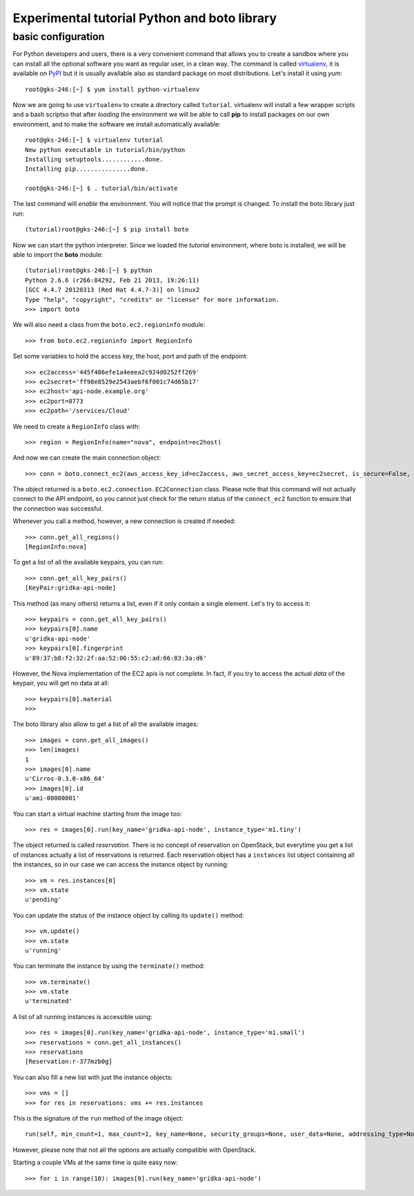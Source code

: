 Experimental tutorial Python and boto library
=============================================

basic configuration
-------------------

For Python developers and users, there is a very convenient command
that allows you to create a sandbox where you can install all the
optional software you want as regular user, in a clean way. The
command is called `virtualenv
<https://pypi.python.org/pypi/virtualenv>`_, it is available on `PyPI
<http://pypi.python.org>`_ but it is usually available also as
standard package on most distributions. Let's install it using *yum*::

    root@gks-246:[~] $ yum install python-virtualenv

Now we are going to use ``virtualenv`` to create a directory called
``tutorial``. virtualenv will install a few wrapper scripts and a bash
scriptso that after *loading* the environment we will be able to
call **pip** to install packages on our own environment, and to make
the software we install automatically available::

    root@gks-246:[~] $ virtualenv tutorial
    New python executable in tutorial/bin/python
    Installing setuptools............done.
    Installing pip...............done.

    root@gks-246:[~] $ . tutorial/bin/activate

The last command will *enable* the environment. You will notice that
the prompt is changed. To install the boto library just run::

    (tutorial)root@gks-246:[~] $ pip install boto

Now we can start the python interpreter. Since we loaded the
*tutorial* environment, where boto is installed, we will be able to
import the **boto** module::

    (tutorial)root@gks-246:[~] $ python
    Python 2.6.6 (r266:84292, Feb 21 2013, 19:26:11) 
    [GCC 4.4.7 20120313 (Red Hat 4.4.7-3)] on linux2
    Type "help", "copyright", "credits" or "license" for more information.
    >>> import boto

We will also need a class from the ``boto.ec2.regioninfo`` module::


    >>> from boto.ec2.regioninfo import RegionInfo

Set some variables to hold the access key, the host, port and path of
the endpoint::

    >>> ec2access='445f486efe1a4eeea2c924d0252ff269'
    >>> ec2secret='ff98e8529e2543aebf6f001c74d65b17'
    >>> ec2host='api-node.example.org'
    >>> ec2port=8773
    >>> ec2path='/services/Cloud'

We need to create a ``RegionInfo`` class with::

    >>> region = RegionInfo(name="nova", endpoint=ec2host)

And now we can create the main connection object::

    >>> conn = boto.connect_ec2(aws_access_key_id=ec2access, aws_secret_access_key=ec2secret, is_secure=False, port=ec2port, host=ec2host, path=ec2path, region=region)

The object returned is a ``boto.ec2.connection.EC2Connection``
class. Please note that this command will not actually connect to the
API endpoint, so you cannot just check for the return status of the
``connect_ec2`` function to ensure that the connection was successful.

Whenever you call a method, however, a new connection is created if
needed::

    >>> conn.get_all_regions()
    [RegionInfo:nova]

To get a list of all the available keypairs, you can run::

    >>> conn.get_all_key_pairs()
    [KeyPair:gridka-api-node]

This method (as many others) returns a list, even if it only contain a
single element. Let's try to access it::

    >>> keypairs = conn.get_all_key_pairs()
    >>> keypairs[0].name
    u'gridka-api-node'
    >>> keypairs[0].fingerprint
    u'89:37:b8:f2:32:2f:aa:52:06:55:c2:ad:66:83:3a:d6'

However, the Nova implementation of the EC2 apis is not complete. In
fact, if you try to access the actual *data* of the keypair, you will
get no data at all::

    >>> keypairs[0].material
    >>> 

The boto library also allow to get a list of all the available
images::

    >>> images = conn.get_all_images()
    >>> len(images)
    1
    >>> images[0].name
    u'Cirros-0.3.0-x86_64'
    >>> images[0].id
    u'ami-00000001'

You can start a virtual machine starting from the image too::

    >>> res = images[0].run(key_name='gridka-api-node', instance_type='m1.tiny')

The object returned is called *reservation*. There is no concept of
reservation on OpenStack, but everytime you get a list of instances
actually a list of reservations is returned. Each reservation object
has a ``instances`` list object containing all the instances, so in
our case we can access the instance object by running::

    >>> vm = res.instances[0]
    >>> vm.state
    u'pending'

You can update the status of the instance object by calling its
``update()`` method::

    >>> vm.update()
    >>> vm.state
    u'running'

You can terminate the instance by using the ``terminate()`` method::

    >>> vm.terminate()
    >>> vm.state
    u'terminated'

A list of all running instances is accessible using::

    >>> res = images[0].run(key_name='gridka-api-node', instance_type='m1.small')
    >>> reservations = conn.get_all_instances()
    >>> reservations
    [Reservation:r-377mzb0g]

You can also fill a new list with just the instance objects::

    >>> vms = []
    >>> for res in reservations: vms += res.instances


This is the signature of the ``run`` method of the image object::

    run(self, min_count=1, max_count=1, key_name=None, security_groups=None, user_data=None, addressing_type=None, instance_type='m1.small', placement=None, kernel_id=None, ramdisk_id=None, monitoring_enabled=False, subnet_id=None, block_device_map=None, disable_api_termination=False, instance_initiated_shutdown_behavior=None, private_ip_address=None, placement_group=None, security_group_ids=None, additional_info=None, instance_profile_name=None, instance_profile_arn=None, tenancy=None) method of boto.ec2.image.Image instance

However, please note that not all the options are actually compatible
with OpenStack.

Starting a couple VMs at the same time is quite easy now::

    >>> for i in range(10): images[0].run(key_name='gridka-api-node')

